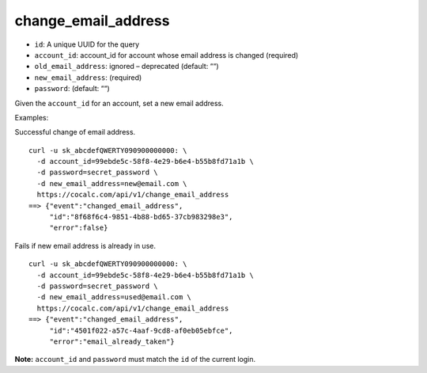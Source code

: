 change_email_address
====================

-  ``id``: A unique UUID for the query
-  ``account_id``: account_id for account whose email address is changed
   (required)
-  ``old_email_address``: ignored – deprecated (default: ““)
-  ``new_email_address``: (required)
-  ``password``: (default: ““)

Given the ``account_id`` for an account, set a new email address.

Examples:

Successful change of email address.

::

     curl -u sk_abcdefQWERTY090900000000: \
       -d account_id=99ebde5c-58f8-4e29-b6e4-b55b8fd71a1b \
       -d password=secret_password \
       -d new_email_address=new@email.com \
       https://cocalc.com/api/v1/change_email_address
     ==> {"event":"changed_email_address",
          "id":"8f68f6c4-9851-4b88-bd65-37cb983298e3",
          "error":false}

Fails if new email address is already in use.

::

     curl -u sk_abcdefQWERTY090900000000: \
       -d account_id=99ebde5c-58f8-4e29-b6e4-b55b8fd71a1b \
       -d password=secret_password \
       -d new_email_address=used@email.com \
       https://cocalc.com/api/v1/change_email_address
     ==> {"event":"changed_email_address",
          "id":"4501f022-a57c-4aaf-9cd8-af0eb05ebfce",
          "error":"email_already_taken"}

**Note:** ``account_id`` and ``password`` must match the ``id`` of the
current login.


